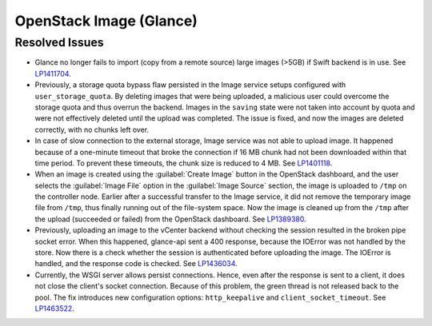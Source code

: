 
.. _updates-glance-rn:

OpenStack Image (Glance)
------------------------

Resolved Issues
+++++++++++++++

* Glance no longer fails to import (copy from a remote source)
  large images (>5GB) if Swift backend is in use. See `LP1411704`_.

* Previously, a storage quota bypass flaw persisted in the Image
  service setups configured with ``user_storage_quota``. By deleting
  images that were being uploaded, a malicious user could overcome
  the storage quota and thus overrun the backend. Images in the
  ``saving`` state were not taken into account by quota and were
  not effectively deleted until the upload was completed. The issue
  is fixed, and now the images are deleted correctly, with no chunks
  left over.

* In case of slow connection to the external storage, Image service
  was not able to upload image. It happened because of a one-minute
  timeout that broke the connection if 16 MB chunk had not been
  downloaded within that time period. To prevent these timeouts,
  the chunk size is reduced to 4 MB. See `LP1401118`_.

* When an image is created using the :guilabel:`Create Image` button
  in the OpenStack dashboard, and the user selects the
  :guilabel:`Image File` option in the :guilabel:`Image Source`
  section, the image is uploaded to ``/tmp`` on the controller node.
  Earlier after a successful transfer to the Image service,
  it did not remove the temporary image file from ``/tmp``, thus
  finally running out of the file-system space. Now the image is
  cleaned up from the ``/tmp`` after the upload (succeeded or
  failed) from the OpenStack dashboard.
  See `LP1389380`_.

* Previously, uploading an image to the vCenter backend without
  checking the session resulted in the broken pipe socket error.
  When this happened, glance-api sent a 400 response, because the
  IOError was not handled by the store. Now there is a check whether
  the session is authenticated before uploading the image. The IOError
  is handled, and the response code is checked. See
  `LP1436034`_.

* Currently, the WSGI server allows persist connections. Hence, even
  after the response is sent to a client, it does not close the
  client's socket connection. Because of this problem, the green
  thread is not released back to the pool. The fix introduces new
  configuration options: ``http_keepalive`` and ``client_socket_timeout``.
  See `LP1463522`_.

.. _`LP1411704`: https://bugs.launchpad.net/mos/6.0-updates/+bug/1411704
.. _`LP1401118`: https://bugs.launchpad.net/mos/+bug/1401118
.. _`LP1389380`: https://bugs.launchpad.net/mos/+bug/1389380
.. _`LP1436034`: https://bugs.launchpad.net/mos/+bug/1436034
.. _`LP1463522`: https://bugs.launchpad.net/mos/+bug/1463522

